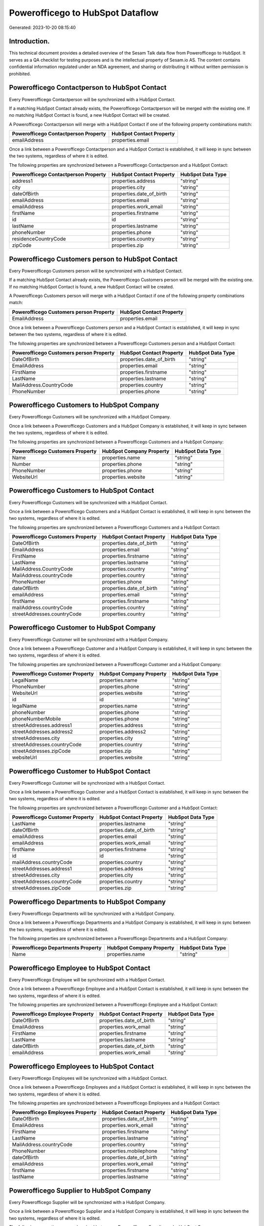 =================================
Powerofficego to HubSpot Dataflow
=================================

Generated: 2023-10-20 08:15:40

Introduction.
------------

This technical document provides a detailed overview of the Sesam Talk data flow from Powerofficego to HubSpot. It serves as a QA checklist for testing purposes and is the intellectual property of Sesam.io AS. The content contains confidential information regulated under an NDA agreement, and sharing or distributing it without written permission is prohibited.

Powerofficego Contactperson to HubSpot Contact
----------------------------------------------
Every Powerofficego Contactperson will be synchronized with a HubSpot Contact.

If a matching HubSpot Contact already exists, the Powerofficego Contactperson will be merged with the existing one.
If no matching HubSpot Contact is found, a new HubSpot Contact will be created.

A Powerofficego Contactperson will merge with a HubSpot Contact if one of the following property combinations match:

.. list-table::
   :header-rows: 1

   * - Powerofficego Contactperson Property
     - HubSpot Contact Property
   * - emailAddress
     - properties.email

Once a link between a Powerofficego Contactperson and a HubSpot Contact is established, it will keep in sync between the two systems, regardless of where it is edited.

The following properties are synchronized between a Powerofficego Contactperson and a HubSpot Contact:

.. list-table::
   :header-rows: 1

   * - Powerofficego Contactperson Property
     - HubSpot Contact Property
     - HubSpot Data Type
   * - address1
     - properties.address
     - "string"
   * - city
     - properties.city
     - "string"
   * - dateOfBirth
     - properties.date_of_birth
     - "string"
   * - emailAddress
     - properties.email
     - "string"
   * - emailAddress
     - properties.work_email
     - "string"
   * - firstName
     - properties.firstname
     - "string"
   * - id
     - id
     - "string"
   * - lastName
     - properties.lastname
     - "string"
   * - phoneNumber
     - properties.phone
     - "string"
   * - residenceCountryCode
     - properties.country
     - "string"
   * - zipCode
     - properties.zip
     - "string"


Powerofficego Customers person to HubSpot Contact
-------------------------------------------------
Every Powerofficego Customers person will be synchronized with a HubSpot Contact.

If a matching HubSpot Contact already exists, the Powerofficego Customers person will be merged with the existing one.
If no matching HubSpot Contact is found, a new HubSpot Contact will be created.

A Powerofficego Customers person will merge with a HubSpot Contact if one of the following property combinations match:

.. list-table::
   :header-rows: 1

   * - Powerofficego Customers person Property
     - HubSpot Contact Property
   * - EmailAddress
     - properties.email

Once a link between a Powerofficego Customers person and a HubSpot Contact is established, it will keep in sync between the two systems, regardless of where it is edited.

The following properties are synchronized between a Powerofficego Customers person and a HubSpot Contact:

.. list-table::
   :header-rows: 1

   * - Powerofficego Customers person Property
     - HubSpot Contact Property
     - HubSpot Data Type
   * - DateOfBirth
     - properties.date_of_birth
     - "string"
   * - EmailAddress
     - properties.email
     - "string"
   * - FirstName
     - properties.firstname
     - "string"
   * - LastName
     - properties.lastname
     - "string"
   * - MailAddress.CountryCode
     - properties.country
     - "string"
   * - PhoneNumber
     - properties.phone
     - "string"


Powerofficego Customers to HubSpot Company
------------------------------------------
Every Powerofficego Customers will be synchronized with a HubSpot Company.

Once a link between a Powerofficego Customers and a HubSpot Company is established, it will keep in sync between the two systems, regardless of where it is edited.

The following properties are synchronized between a Powerofficego Customers and a HubSpot Company:

.. list-table::
   :header-rows: 1

   * - Powerofficego Customers Property
     - HubSpot Company Property
     - HubSpot Data Type
   * - Name
     - properties.name
     - "string"
   * - Number
     - properties.phone
     - "string"
   * - PhoneNumber
     - properties.phone
     - "string"
   * - WebsiteUrl
     - properties.website
     - "string"


Powerofficego Customers to HubSpot Contact
------------------------------------------
Every Powerofficego Customers will be synchronized with a HubSpot Contact.

Once a link between a Powerofficego Customers and a HubSpot Contact is established, it will keep in sync between the two systems, regardless of where it is edited.

The following properties are synchronized between a Powerofficego Customers and a HubSpot Contact:

.. list-table::
   :header-rows: 1

   * - Powerofficego Customers Property
     - HubSpot Contact Property
     - HubSpot Data Type
   * - DateOfBirth
     - properties.date_of_birth
     - "string"
   * - EmailAddress
     - properties.email
     - "string"
   * - FirstName
     - properties.firstname
     - "string"
   * - LastName
     - properties.lastname
     - "string"
   * - MailAddress.CountryCode
     - properties.country
     - "string"
   * - MailAddress.countryCode
     - properties.country
     - "string"
   * - PhoneNumber
     - properties.phone
     - "string"
   * - dateOfBirth
     - properties.date_of_birth
     - "string"
   * - emailAddress
     - properties.email
     - "string"
   * - firstName
     - properties.firstname
     - "string"
   * - mailAddress.countryCode
     - properties.country
     - "string"
   * - streetAddresses.countryCode
     - properties.country
     - "string"


Powerofficego Customer to HubSpot Company
-----------------------------------------
Every Powerofficego Customer will be synchronized with a HubSpot Company.

Once a link between a Powerofficego Customer and a HubSpot Company is established, it will keep in sync between the two systems, regardless of where it is edited.

The following properties are synchronized between a Powerofficego Customer and a HubSpot Company:

.. list-table::
   :header-rows: 1

   * - Powerofficego Customer Property
     - HubSpot Company Property
     - HubSpot Data Type
   * - LegalName
     - properties.name
     - "string"
   * - PhoneNumber
     - properties.phone
     - "string"
   * - WebsiteUrl
     - properties.website
     - "string"
   * - id
     - id
     - "string"
   * - legalName
     - properties.name
     - "string"
   * - phoneNumber
     - properties.phone
     - "string"
   * - phoneNumberMobile
     - properties.phone
     - "string"
   * - streetAddresses.address1
     - properties.address
     - "string"
   * - streetAddresses.address2
     - properties.address2
     - "string"
   * - streetAddresses.city
     - properties.city
     - "string"
   * - streetAddresses.countryCode
     - properties.country
     - "string"
   * - streetAddresses.zipCode
     - properties.zip
     - "string"
   * - websiteUrl
     - properties.website
     - "string"


Powerofficego Customer to HubSpot Contact
-----------------------------------------
Every Powerofficego Customer will be synchronized with a HubSpot Contact.

Once a link between a Powerofficego Customer and a HubSpot Contact is established, it will keep in sync between the two systems, regardless of where it is edited.

The following properties are synchronized between a Powerofficego Customer and a HubSpot Contact:

.. list-table::
   :header-rows: 1

   * - Powerofficego Customer Property
     - HubSpot Contact Property
     - HubSpot Data Type
   * - LastName
     - properties.lastname
     - "string"
   * - dateOfBirth
     - properties.date_of_birth
     - "string"
   * - emailAddress
     - properties.email
     - "string"
   * - emailAddress
     - properties.work_email
     - "string"
   * - firstName
     - properties.firstname
     - "string"
   * - id
     - id
     - "string"
   * - mailAddress.countryCode
     - properties.country
     - "string"
   * - streetAddresses.address1
     - properties.address
     - "string"
   * - streetAddresses.city
     - properties.city
     - "string"
   * - streetAddresses.countryCode
     - properties.country
     - "string"
   * - streetAddresses.zipCode
     - properties.zip
     - "string"


Powerofficego Departments to HubSpot Company
--------------------------------------------
Every Powerofficego Departments will be synchronized with a HubSpot Company.

Once a link between a Powerofficego Departments and a HubSpot Company is established, it will keep in sync between the two systems, regardless of where it is edited.

The following properties are synchronized between a Powerofficego Departments and a HubSpot Company:

.. list-table::
   :header-rows: 1

   * - Powerofficego Departments Property
     - HubSpot Company Property
     - HubSpot Data Type
   * - Name
     - properties.name
     - "string"


Powerofficego Employee to HubSpot Contact
-----------------------------------------
Every Powerofficego Employee will be synchronized with a HubSpot Contact.

Once a link between a Powerofficego Employee and a HubSpot Contact is established, it will keep in sync between the two systems, regardless of where it is edited.

The following properties are synchronized between a Powerofficego Employee and a HubSpot Contact:

.. list-table::
   :header-rows: 1

   * - Powerofficego Employee Property
     - HubSpot Contact Property
     - HubSpot Data Type
   * - DateOfBirth
     - properties.date_of_birth
     - "string"
   * - EmailAddress
     - properties.work_email
     - "string"
   * - FirstName
     - properties.firstname
     - "string"
   * - LastName
     - properties.lastname
     - "string"
   * - dateOfBirth
     - properties.date_of_birth
     - "string"
   * - emailAddress
     - properties.work_email
     - "string"


Powerofficego Employees to HubSpot Contact
------------------------------------------
Every Powerofficego Employees will be synchronized with a HubSpot Contact.

Once a link between a Powerofficego Employees and a HubSpot Contact is established, it will keep in sync between the two systems, regardless of where it is edited.

The following properties are synchronized between a Powerofficego Employees and a HubSpot Contact:

.. list-table::
   :header-rows: 1

   * - Powerofficego Employees Property
     - HubSpot Contact Property
     - HubSpot Data Type
   * - DateOfBirth
     - properties.date_of_birth
     - "string"
   * - EmailAddress
     - properties.work_email
     - "string"
   * - FirstName
     - properties.firstname
     - "string"
   * - LastName
     - properties.lastname
     - "string"
   * - MailAddress.countryCode
     - properties.country
     - "string"
   * - PhoneNumber
     - properties.mobilephone
     - "string"
   * - dateOfBirth
     - properties.date_of_birth
     - "string"
   * - emailAddress
     - properties.work_email
     - "string"
   * - firstName
     - properties.firstname
     - "string"
   * - lastName
     - properties.lastname
     - "string"


Powerofficego Supplier to HubSpot Company
-----------------------------------------
Every Powerofficego Supplier will be synchronized with a HubSpot Company.

Once a link between a Powerofficego Supplier and a HubSpot Company is established, it will keep in sync between the two systems, regardless of where it is edited.

The following properties are synchronized between a Powerofficego Supplier and a HubSpot Company:

.. list-table::
   :header-rows: 1

   * - Powerofficego Supplier Property
     - HubSpot Company Property
     - HubSpot Data Type
   * - LegalName
     - properties.name
     - "string"
   * - PhoneNumber
     - properties.phone
     - "string"
   * - WebsiteUrl
     - properties.website
     - "string"


Powerofficego Suppliers to HubSpot Company
------------------------------------------
Every Powerofficego Suppliers will be synchronized with a HubSpot Company.

Once a link between a Powerofficego Suppliers and a HubSpot Company is established, it will keep in sync between the two systems, regardless of where it is edited.

The following properties are synchronized between a Powerofficego Suppliers and a HubSpot Company:

.. list-table::
   :header-rows: 1

   * - Powerofficego Suppliers Property
     - HubSpot Company Property
     - HubSpot Data Type
   * - LegalName
     - properties.name
     - "string"
   * - PhoneNumber
     - properties.phone
     - "string"
   * - WebsiteUrl
     - properties.website
     - "string"


Powerofficego Suppliers to HubSpot Contact
------------------------------------------
Every Powerofficego Suppliers will be synchronized with a HubSpot Contact.

Once a link between a Powerofficego Suppliers and a HubSpot Contact is established, it will keep in sync between the two systems, regardless of where it is edited.

The following properties are synchronized between a Powerofficego Suppliers and a HubSpot Contact:

.. list-table::
   :header-rows: 1

   * - Powerofficego Suppliers Property
     - HubSpot Contact Property
     - HubSpot Data Type
   * - DateOfBirth
     - properties.date_of_birth
     - "string"
   * - EmailAddress
     - properties.work_email
     - "string"
   * - FirstName
     - properties.firstname
     - "string"
   * - LastName
     - properties.firstname
     - "string"
   * - PhoneNumber
     - properties.phone
     - "string"


Powerofficego Suppliers person to HubSpot Contact
-------------------------------------------------
Every Powerofficego Suppliers person will be synchronized with a HubSpot Contact.

Once a link between a Powerofficego Suppliers person and a HubSpot Contact is established, it will keep in sync between the two systems, regardless of where it is edited.

The following properties are synchronized between a Powerofficego Suppliers person and a HubSpot Contact:

.. list-table::
   :header-rows: 1

   * - Powerofficego Suppliers person Property
     - HubSpot Contact Property
     - HubSpot Data Type
   * - DateOfBirth
     - properties.date_of_birth
     - "string"
   * - EmailAddress
     - properties.work_email
     - "string"
   * - FirstName
     - properties.firstname
     - "string"
   * - PhoneNumber
     - properties.phone
     - "string"


Powerofficego Product to HubSpot Product
----------------------------------------
Every Powerofficego Product will be synchronized with a HubSpot Product.

Once a link between a Powerofficego Product and a HubSpot Product is established, it will keep in sync between the two systems, regardless of where it is edited.

The following properties are synchronized between a Powerofficego Product and a HubSpot Product:

.. list-table::
   :header-rows: 1

   * - Powerofficego Product Property
     - HubSpot Product Property
     - HubSpot Data Type
   * - CostPrice
     - properties.hs_cost_of_goods_sold
     - "string"
   * - Description
     - properties.description
     - "string"
   * - Name
     - properties.name
     - "string"
   * - SalesPrice
     - properties.price
     - "string"
   * - costPrice
     - properties.hs_cost_of_goods_sold
     - "string"
   * - description
     - properties.description
     - "string"
   * - name
     - properties.name
     - "string"
   * - salesPrice
     - properties.price
     - "string"


Powerofficego Quote to HubSpot Quote
------------------------------------
Every Powerofficego Quote will be synchronized with a HubSpot Quote.

Once a link between a Powerofficego Quote and a HubSpot Quote is established, it will keep in sync between the two systems, regardless of where it is edited.

The following properties are synchronized between a Powerofficego Quote and a HubSpot Quote:

.. list-table::
   :header-rows: 1

   * - Powerofficego Quote Property
     - HubSpot Quote Property
     - HubSpot Data Type


Powerofficego Salesorderlines to HubSpot Lineitem
-------------------------------------------------
Every Powerofficego Salesorderlines will be synchronized with a HubSpot Lineitem.

Once a link between a Powerofficego Salesorderlines and a HubSpot Lineitem is established, it will keep in sync between the two systems, regardless of where it is edited.

The following properties are synchronized between a Powerofficego Salesorderlines and a HubSpot Lineitem:

.. list-table::
   :header-rows: 1

   * - Powerofficego Salesorderlines Property
     - HubSpot Lineitem Property
     - HubSpot Data Type
   * - Description
     - properties.name
     - "string"
   * - ProductCode
     - properties.hs_product_id
     - "string"
   * - ProductUnitPrice
     - properties.price
     - "string"
   * - Quantity
     - properties.quantity
     - "string"


Powerofficego Salesorderlines to HubSpot Lineitemdealassociation
----------------------------------------------------------------
Every Powerofficego Salesorderlines will be synchronized with a HubSpot Lineitemdealassociation.

Once a link between a Powerofficego Salesorderlines and a HubSpot Lineitemdealassociation is established, it will keep in sync between the two systems, regardless of where it is edited.

The following properties are synchronized between a Powerofficego Salesorderlines and a HubSpot Lineitemdealassociation:

.. list-table::
   :header-rows: 1

   * - Powerofficego Salesorderlines Property
     - HubSpot Lineitemdealassociation Property
     - HubSpot Data Type
   * - sesam_SalesOrdersId
     - toObjectId (Dependant on having wd:Q566889 in sesam_simpleAssociationTypes)
     - "string"

